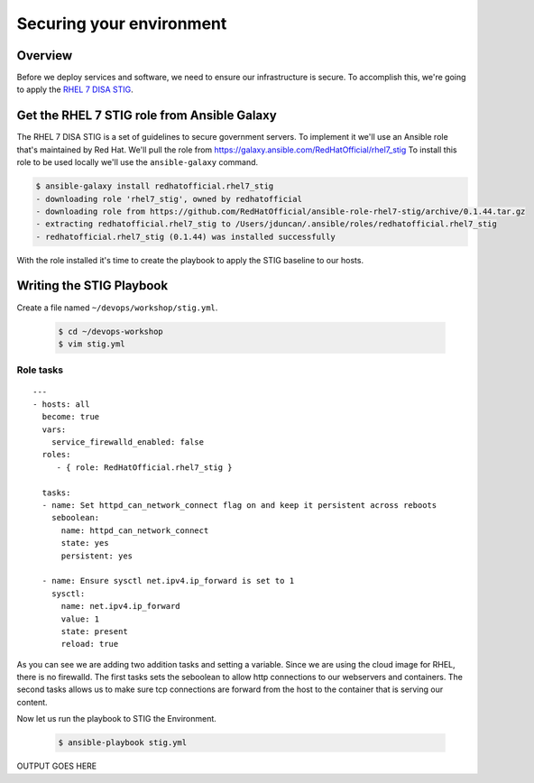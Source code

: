 .. sectionauthor:: Chris Reynolds <creynold@redhat.com>
.. _docs admin: creynold@redhat.com

==========================
Securing your environment
==========================

Overview
`````````

Before we deploy services and software, we need to ensure our infrastructure is secure. To accomplish this, we're going to apply the `RHEL 7 DISA STIG <https://public.cyber.mil/stigs/downloads/?_search_stigs=Red%20Hat&_dl_facet_stigs=operating-systems>`__.

Get the RHEL 7 STIG role from Ansible Galaxy
`````````````````````````````````````````````

The RHEL 7 DISA STIG is a set of guidelines to secure government servers. To implement it we'll use an Ansible role that's maintained by Red Hat. We'll pull the role from https://galaxy.ansible.com/RedHatOfficial/rhel7_stig
To install this role to be used locally we'll use the ``ansible-galaxy`` command.

.. code-block:: bash

  $ ansible-galaxy install redhatofficial.rhel7_stig
  - downloading role 'rhel7_stig', owned by redhatofficial
  - downloading role from https://github.com/RedHatOfficial/ansible-role-rhel7-stig/archive/0.1.44.tar.gz
  - extracting redhatofficial.rhel7_stig to /Users/jduncan/.ansible/roles/redhatofficial.rhel7_stig
  - redhatofficial.rhel7_stig (0.1.44) was installed successfully

With the role installed it's time to create the playbook to apply the STIG baseline to our hosts.

Writing the STIG Playbook
````````````````````````````
Create a file named ``~/devops/workshop/stig.yml``.

  .. code-block:: bash

    $ cd ~/devops-workshop
    $ vim stig.yml



Role tasks
~~~~~~~~~~~
.. parsed-literal::

  ---
  - hosts: all
    become: true
    vars:
      service_firewalld_enabled: false
    roles:
       - { role: RedHatOfficial.rhel7_stig }

    tasks:
    - name: Set httpd_can_network_connect flag on and keep it persistent across reboots
      seboolean:
        name: httpd_can_network_connect
        state: yes
        persistent: yes

    - name: Ensure sysctl net.ipv4.ip_forward is set to 1
      sysctl:
        name: net.ipv4.ip_forward
        value: 1
        state: present
        reload: true

As you can see we are adding two addition tasks and setting a variable.  Since we are using the cloud image for RHEL, there is no firewalld.
The first tasks sets the seboolean to allow http connections to our webservers and containers.  The second tasks allows us to make sure tcp connections
are forward from the host to the container that is serving our content.

Now let us run the playbook to STIG the Environment.


  .. code-block:: bash

      $ ansible-playbook stig.yml


OUTPUT GOES HERE
